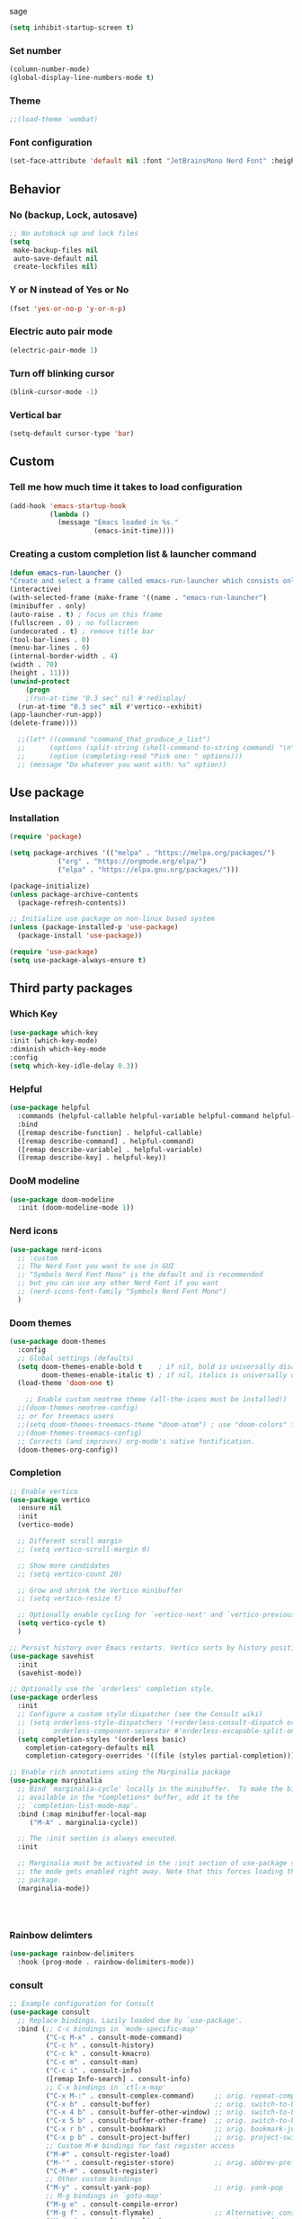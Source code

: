 sage
#+begin_src emacs-lisp
(setq inhibit-startup-screen t)
#+end_src
*** Set number
#+begin_src emacs-lisp
(column-number-mode)
(global-display-line-numbers-mode t)
#+end_src
*** Theme
#+begin_src emacs-lisp
;;(load-theme 'wombat)
#+end_src
*** Font configuration
#+begin_src emacs-lisp
(set-face-attribute 'default nil :font "JetBrainsMono Nerd Font" :height 150)
#+end_src
** Behavior
*** No (backup, Lock, autosave)
#+begin_src emacs-lisp
;; No autoback up and lock files
(setq
 make-backup-files nil
 auto-save-default nil
 create-lockfiles nil)
#+end_src
*** Y or N instead of Yes or No
#+begin_src emacs-lisp
(fset 'yes-or-no-p 'y-or-n-p)
#+end_src
*** Electric auto pair mode
#+begin_src emacs-lisp
(electric-pair-mode 1)
#+end_src
*** Turn off blinking cursor
#+begin_src emacs-lisp
(blink-cursor-mode -1)
#+end_src
*** Vertical bar
#+begin_src emacs-lisp
(setq-default cursor-type 'bar)
#+end_src
** Custom
*** Tell me how much time it takes to load configuration
#+begin_src emacs-lisp
(add-hook 'emacs-startup-hook
          (lambda ()
            (message "Emacs loaded in %s."
                     (emacs-init-time))))
#+end_src
*** Creating a custom completion list & launcher command
#+begin_src emacs-lisp
  (defun emacs-run-launcher ()
  "Create and select a frame called emacs-run-launcher which consists only of a minibuffer and has specific dimensions. Run app-launcher-run-app on that frame, which is an emacs command that prompts you to select an app and open it in a dmenu like behaviour. Delete the frame after that command has exited"
  (interactive)
  (with-selected-frame (make-frame '((name . "emacs-run-launcher")
  (minibuffer . only)
  (auto-raise . t) ; focus on this frame
  (fullscreen . 0) ; no fullscreen
  (undecorated . t) ; remove title bar
  (tool-bar-lines . 0)
  (menu-bar-lines . 0)
  (internal-border-width . 4)
  (width . 70)
  (height . 11)))
  (unwind-protect
      (progn
      ;(run-at-time "0.3 sec" nil #'redisplay)	
    (run-at-time "0.3 sec" nil #'vertico--exhibit)	
  (app-launcher-run-app))
  (delete-frame))))

    ;;(let* ((command "command_that_produce_a_list")
    ;;      (options (split-string (shell-command-to-string command) "\n"))
    ;;      (option (completing-read "Pick one: " options)))
    ;; (message "Do whatever you want with: %s" option))
#+end_src
** Use package
*** Installation
#+begin_src emacs-lisp
(require 'package)

(setq package-archives '(("melpa" . "https://melpa.org/packages/")
			("org" . "https://orgmode.org/elpa/")
			("elpa" . "https://elpa.gnu.org/packages/")))

(package-initialize)
(unless package-archive-contents
  (package-refresh-contents))

;; Initialize use package on non-linux based system
(unless (package-installed-p 'use-package)
  (package-install 'use-package))

(require 'use-package)
(setq use-package-always-ensure t)
#+end_src
** Third party packages
*** Which Key
#+begin_src emacs-lisp
(use-package which-key
:init (which-key-mode)
:diminish which-key-mode
:config
(setq which-key-idle-delay 0.3))
#+end_src
*** Helpful
#+begin_src emacs-lisp
(use-package helpful
  :commands (helpful-callable helpful-variable helpful-command helpful-key)
  :bind
  ([remap describe-function] . helpful-callable)
  ([remap describe-command] . helpful-command)
  ([remap describe-variable] . helpful-variable)
  ([remap describe-key] . helpful-key))
#+end_src
*** DooM modeline
#+begin_src emacs-lisp
(use-package doom-modeline
  :init (doom-modeline-mode 1))
#+end_src
*** Nerd icons
#+begin_src emacs-lisp
(use-package nerd-icons
  ;; :custom
  ;; The Nerd Font you want to use in GUI
  ;; "Symbols Nerd Font Mono" is the default and is recommended
  ;; but you can use any other Nerd Font if you want
  ;; (nerd-icons-font-family "Symbols Nerd Font Mono")
  )
#+end_src
*** Doom themes
#+begin_src emacs-lisp
(use-package doom-themes
  :config
  ;; Global settings (defaults)
  (setq doom-themes-enable-bold t    ; if nil, bold is universally disabled
        doom-themes-enable-italic t) ; if nil, italics is universally disabled
  (load-theme 'doom-one t)

    ;; Enable custom neotree theme (all-the-icons must be installed!)
  ;;(doom-themes-neotree-config)
  ;; or for treemacs users
  ;;(setq doom-themes-treemacs-theme "doom-atom") ; use "doom-colors" for less minimal icon theme
  ;;(doom-themes-treemacs-config)
  ;; Corrects (and improves) org-mode's native fontification.
  (doom-themes-org-config))
#+end_src
*** Completion
#+begin_src emacs-lisp
  ;; Enable vertico
  (use-package vertico
    :ensure nil
    :init
    (vertico-mode)

    ;; Different scroll margin
    ;; (setq vertico-scroll-margin 0)

    ;; Show more candidates
    ;; (setq vertico-count 20)

    ;; Grow and shrink the Vertico minibuffer
    ;; (setq vertico-resize t)

    ;; Optionally enable cycling for `vertico-next' and `vertico-previous'.
    (setq vertico-cycle t)
    )

  ;; Persist history over Emacs restarts. Vertico sorts by history position.
  (use-package savehist
    :init
    (savehist-mode))

  ;; Optionally use the `orderless' completion style.
  (use-package orderless
    :init
    ;; Configure a custom style dispatcher (see the Consult wiki)
    ;; (setq orderless-style-dispatchers '(+orderless-consult-dispatch orderless-affix-dispatch)
    ;;       orderless-component-separator #'orderless-escapable-split-on-space)
    (setq completion-styles '(orderless basic)
	  completion-category-defaults nil
	  completion-category-overrides '((file (styles partial-completion)))))

  ;; Enable rich annotations using the Marginalia package
  (use-package marginalia
    ;; Bind `marginalia-cycle' locally in the minibuffer.  To make the binding
    ;; available in the *Completions* buffer, add it to the
    ;; `completion-list-mode-map'.
    :bind (:map minibuffer-local-map
	   ("M-A" . marginalia-cycle))

    ;; The :init section is always executed.
    :init

    ;; Marginalia must be activated in the :init section of use-package such that
    ;; the mode gets enabled right away. Note that this forces loading the
    ;; package.
    (marginalia-mode))




#+end_src
*** Rainbow delimters
#+begin_src emacs-lisp
(use-package rainbow-delimiters
  :hook (prog-mode . rainbow-delimiters-mode))
#+end_src
*** consult
#+begin_src emacs-lisp
;; Example configuration for Consult
(use-package consult
  ;; Replace bindings. Lazily loaded due by `use-package'.
  :bind (;; C-c bindings in `mode-specific-map'
         ("C-c M-x" . consult-mode-command)
         ("C-c h" . consult-history)
         ("C-c k" . consult-kmacro)
         ("C-c m" . consult-man)
         ("C-c i" . consult-info)
         ([remap Info-search] . consult-info)
         ;; C-x bindings in `ctl-x-map'
         ("C-x M-:" . consult-complex-command)     ;; orig. repeat-complex-command
         ("C-x b" . consult-buffer)                ;; orig. switch-to-buffer
         ("C-x 4 b" . consult-buffer-other-window) ;; orig. switch-to-buffer-other-window
         ("C-x 5 b" . consult-buffer-other-frame)  ;; orig. switch-to-buffer-other-frame
         ("C-x r b" . consult-bookmark)            ;; orig. bookmark-jump
         ("C-x p b" . consult-project-buffer)      ;; orig. project-switch-to-buffer
         ;; Custom M-# bindings for fast register access
         ("M-#" . consult-register-load)
         ("M-'" . consult-register-store)          ;; orig. abbrev-prefix-mark (unrelated)
         ("C-M-#" . consult-register)
         ;; Other custom bindings
         ("M-y" . consult-yank-pop)                ;; orig. yank-pop
         ;; M-g bindings in `goto-map'
         ("M-g e" . consult-compile-error)
         ("M-g f" . consult-flymake)               ;; Alternative: consult-flycheck
         ("M-g g" . consult-goto-line)             ;; orig. goto-line
         ("M-g M-g" . consult-goto-line)           ;; orig. goto-line
         ("M-g o" . consult-outline)               ;; Alternative: consult-org-heading
         ("M-g m" . consult-mark)
         ("M-g k" . consult-global-mark)
         ("M-g i" . consult-imenu)
         ("M-g I" . consult-imenu-multi)
         ;; M-s bindings in `search-map'
         ("M-s d" . consult-find)
         ("M-s D" . consult-locate)
         ("M-s g" . consult-grep)
         ("M-s G" . consult-git-grep)
         ("M-s r" . consult-ripgrep)
         ("M-s l" . consult-line)
         ("M-s L" . consult-line-multi)
         ("M-s k" . consult-keep-lines)
         ("M-s u" . consult-focus-lines)
         ;; Isearch integration
         ("M-s e" . consult-isearch-history)
         :map isearch-mode-map
         ("M-e" . consult-isearch-history)         ;; orig. isearch-edit-string
         ("M-s e" . consult-isearch-history)       ;; orig. isearch-edit-string
         ("M-s l" . consult-line)                  ;; needed by consult-line to detect isearch
         ("M-s L" . consult-line-multi)            ;; needed by consult-line to detect isearch
         ;; Minibuffer history
         :map minibuffer-local-map
         ("M-s" . consult-history)                 ;; orig. next-matching-history-element
         ("M-r" . consult-history))                ;; orig. previous-matching-history-element

  ;; Enable automatic preview at point in the *Completions* buffer. This is
  ;; relevant when you use the default completion UI.
  :hook (completion-list-mode . consult-preview-at-point-mode)

  ;; The :init configuration is always executed (Not lazy)
  :init

  ;; Optionally configure the register formatting. This improves the register
  ;; preview for `consult-register', `consult-register-load',
  ;; `consult-register-store' and the Emacs built-ins.
  (setq register-preview-delay 0.5
        register-preview-function #'consult-register-format)

  ;; Optionally tweak the register preview window.
  ;; This adds thin lines, sorting and hides the mode line of the window.
  (advice-add #'register-preview :override #'consult-register-window)

  ;; Use Consult to select xref locations with preview
  (setq xref-show-xrefs-function #'consult-xref
        xref-show-definitions-function #'consult-xref)

  ;; Configure other variables and modes in the :config section,
  ;; after lazily loading the package.
  :config

  ;; Optionally configure preview. The default value
  ;; is 'any, such that any key triggers the preview.
  ;; (setq consult-preview-key 'any)
  ;; (setq consult-preview-key "M-.")
  ;; (setq consult-preview-key '("S-<down>" "S-<up>"))
  ;; For some commands and buffer sources it is useful to configure the
  ;; :preview-key on a per-command basis using the `consult-customize' macro.
  (consult-customize
   consult-theme :preview-key '(:debounce 0.2 any)
   consult-ripgrep consult-git-grep consult-grep
   consult-bookmark consult-recent-file consult-xref
   consult--source-bookmark consult--source-file-register
   consult--source-recent-file consult--source-project-recent-file
   ;; :preview-key "M-."
   :preview-key '(:debounce 0.4 any))

  ;; Optionally configure the narrowing key.
  ;; Both < and C-+ work reasonably well.
  (setq consult-narrow-key "<") ;; "C-+"

  ;; Optionally make narrowing help available in the minibuffer.
  ;; You may want to use `embark-prefix-help-command' or which-key instead.
  ;; (define-key consult-narrow-map (vconcat consult-narrow-key "?") #'consult-narrow-help)

  ;; By default `consult-project-function' uses `project-root' from project.el.
  ;; Optionally configure a different project root function.
  ;;;; 1. project.el (the default)
  ;; (setq consult-project-function #'consult--default-project--function)
  ;;;; 2. vc.el (vc-root-dir)
  ;; (setq consult-project-function (lambda (_) (vc-root-dir)))
  ;;;; 3. locate-dominating-file
  ;; (setq consult-project-function (lambda (_) (locate-dominating-file "." ".git")))
  ;;;; 4. projectile.el (projectile-project-root)
  ;; (autoload 'projectile-project-root "projectile")
  ;; (setq consult-project-function (lambda (_) (projectile-project-root)))
  ;;;; 5. No project support
  ;; (setq consult-project-function nil)
)
#+end_src
*** Nov - epub reader
#+begin_src emacs-lisp
  (use-package visual-fill-column)

  (use-package nov
      :defer t 
      :init
      (add-to-list 'auto-mode-alist '("\\.epub\\'" . nov-mode))
      :config
      (setq nov-text-width t)
      (setq visual-fill-column-center-text t)
      (add-hook 'nov-mode-hook 'visual-line-mode)
      (add-hook 'nov-mode-hook 'visual-fill-column-mode)
    )
#+end_src
*** Devil Mode
#+begin_src emacs-lisp
(use-package devil
:config
(global-devil-mode)
(devil-set-key (kbd ";"))
(global-set-key (kbd "C-;") `global-devil-mode))
#+end_src
*** EMMS - MPV player integration
#+begin_src emacs-lisp
(use-package emms
  :config
    (emms-all)
    (setq emms-player-list '(emms-player-mpv)
	emms-info-functions '(emms-info-native)))
#+end_src
** Inbuild programs
*** Newsticker - RSS feed reader
#+begin_src emacs-lisp
(setq newsticker-url-list `(
("Kaniyam Foundation" "https://www.kaniyam.com/feed/" nil 3600)
("Julia Evans" "https://jvns.ca/atom.xml" nil 3600)
))
#+end_src
*** AuthInfo with pass
#+begin_src emacs-lisp
(auth-source-pass-enable)
;; (cdr (car (auth-source-pass-parse-entry "Stream/netflix")))
#+end_src
*** Gnus + Gmail
#+begin_src emacs-lisp
  
#+end_src
** Load Custom Elisp files
#+begin_src emacs-lisp
(add-to-list 'load-path (concat user-emacs-directory "elisp"))
#+end_src
*** App Launcher
#+begin_src emacs-lisp
(require 'app-launcher)
#+end_src
*** KDEConnect (Experimental)
#+begin_src emacs-lisp
;;(require 'kdeconnect)
#+end_src
** Denote
#+begin_src emacs-lisp
(use-package denote
  :custom
  (denote-directory "~/Computers"))
#+end_src
** Eradio
#+begin_src emacs-lisp
  (use-package eradio
  :init
  (setq eradio-player '("mpv" "--no-video" "--no-terminal"))
  :config
  (setq eradio-channels
	'(("Zeno - Vijay Songs" . "https://www.zeno.fm/radio/ilaya-thalapathy-vijay/")
	  ("Kodai FM" . "https://liveonlineradio.net/kodai-fm")
	  ("Pop rock - 2000's" . "https://liveonlineradio.net/0-24-2000er-pop-rock")
	  )))
#+end_src
** Checkout
- https://github.com/jwiegley/emacs-async/
- https://github.com/magit/forge
- https://github.com/magit/magit
- M-. and M-,
  

